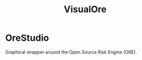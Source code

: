 :PROPERTIES:
:ID: CB42DFE5-804B-E1C4-E1E3-0A6C4766609C
:END:
#+title: VisualOre
#+author: Marco Craveiro
#+options: <:nil c:nil todo:nil ^:nil d:nil date:nil author:nil toc:nil html-postamble:nil
#+startup: inlineimages

* OreStudio

Graphical wrapper around the Open Source Risk Engine (ORE).
